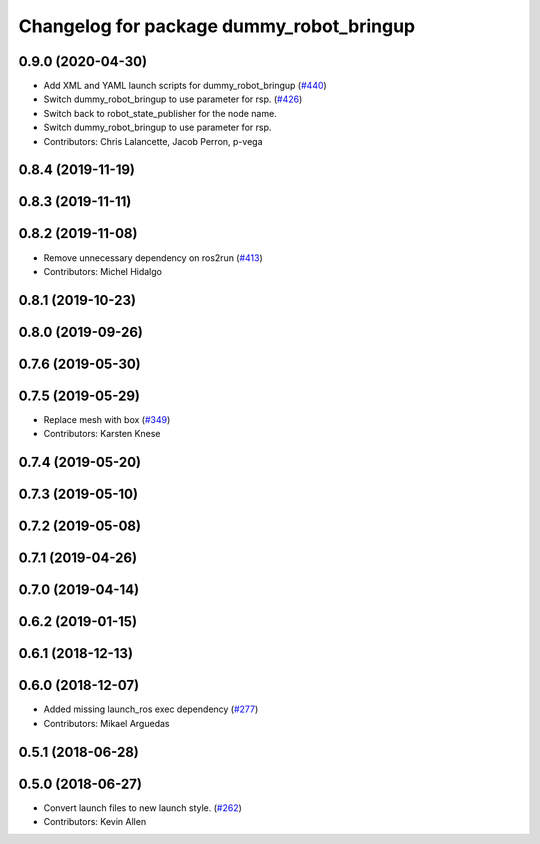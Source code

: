 ^^^^^^^^^^^^^^^^^^^^^^^^^^^^^^^^^^^^^^^^^
Changelog for package dummy_robot_bringup
^^^^^^^^^^^^^^^^^^^^^^^^^^^^^^^^^^^^^^^^^

0.9.0 (2020-04-30)
-----------
* Add XML and YAML launch scripts for dummy_robot_bringup (`#440 <https://github.com/ros2/demos/issues/440>`_)
* Switch dummy_robot_bringup to use parameter for rsp. (`#426 <https://github.com/ros2/demos/issues/426>`_)
* Switch back to robot_state_publisher for the node name.
* Switch dummy_robot_bringup to use parameter for rsp.
* Contributors: Chris Lalancette, Jacob Perron, p-vega

0.8.4 (2019-11-19)
------------------

0.8.3 (2019-11-11)
------------------

0.8.2 (2019-11-08)
------------------
* Remove unnecessary dependency on ros2run (`#413 <https://github.com/ros2/demos/issues/413>`_)
* Contributors: Michel Hidalgo

0.8.1 (2019-10-23)
------------------

0.8.0 (2019-09-26)
------------------

0.7.6 (2019-05-30)
------------------

0.7.5 (2019-05-29)
------------------
* Replace mesh with box (`#349 <https://github.com/ros2/demos/issues/349>`_)
* Contributors: Karsten Knese

0.7.4 (2019-05-20)
------------------

0.7.3 (2019-05-10)
------------------

0.7.2 (2019-05-08)
------------------

0.7.1 (2019-04-26)
------------------

0.7.0 (2019-04-14)
------------------

0.6.2 (2019-01-15)
------------------

0.6.1 (2018-12-13)
------------------

0.6.0 (2018-12-07)
------------------
* Added missing launch_ros exec dependency (`#277 <https://github.com/ros2/demos/issues/277>`_)
* Contributors: Mikael Arguedas

0.5.1 (2018-06-28)
------------------

0.5.0 (2018-06-27)
------------------
* Convert launch files to new launch style. (`#262 <https://github.com/ros2/demos/issues/262>`_)
* Contributors: Kevin Allen
